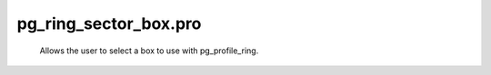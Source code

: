 pg\_ring\_sector\_box.pro
===================================================================================================









	Allows the user to select a box to use with pg_profile_ring.





















